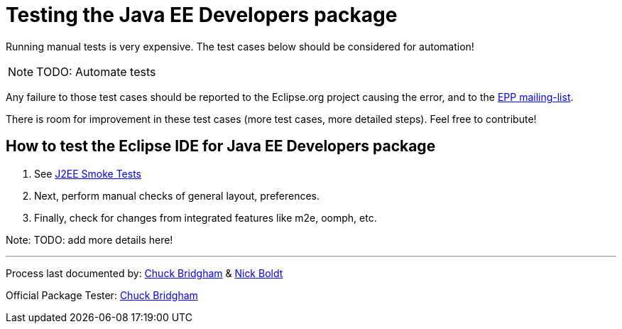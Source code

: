 = Testing the Java EE Developers package

Running manual tests is very expensive. The test cases below should be considered for automation!

NOTE: TODO: Automate tests

Any failure to those test cases should be reported to the Eclipse.org project causing the error, and to the link:https://accounts.eclipse.org/mailing-list/epp-dev[EPP mailing-list].

There is room for improvement in these test cases (more test cases, more detailed steps). Feel free to contribute!


== How to test the Eclipse IDE for Java EE Developers package


. See https://wiki.eclipse.org/J2EE_Smoke_Tests[J2EE Smoke Tests]

. Next, perform manual checks of general layout, preferences.

. Finally, check for changes from integrated features like m2e, oomph, etc.

Note: TODO: add more details here!


---

Process last documented by: link:mailto:cbridgha@us.ibm.com[Chuck Bridgham] & link:mailto:nboldt@redhat.com[Nick Boldt]

Official Package Tester: link:mailto:cbridgha@us.ibm.com[Chuck Bridgham]
